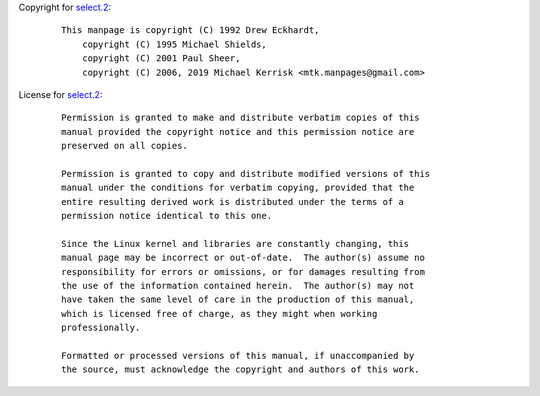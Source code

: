 Copyright for `select.2 <select.2.html>`__:

   ::

      This manpage is copyright (C) 1992 Drew Eckhardt,
          copyright (C) 1995 Michael Shields,
          copyright (C) 2001 Paul Sheer,
          copyright (C) 2006, 2019 Michael Kerrisk <mtk.manpages@gmail.com>

License for `select.2 <select.2.html>`__:

   ::

      Permission is granted to make and distribute verbatim copies of this
      manual provided the copyright notice and this permission notice are
      preserved on all copies.

      Permission is granted to copy and distribute modified versions of this
      manual under the conditions for verbatim copying, provided that the
      entire resulting derived work is distributed under the terms of a
      permission notice identical to this one.

      Since the Linux kernel and libraries are constantly changing, this
      manual page may be incorrect or out-of-date.  The author(s) assume no
      responsibility for errors or omissions, or for damages resulting from
      the use of the information contained herein.  The author(s) may not
      have taken the same level of care in the production of this manual,
      which is licensed free of charge, as they might when working
      professionally.

      Formatted or processed versions of this manual, if unaccompanied by
      the source, must acknowledge the copyright and authors of this work.
